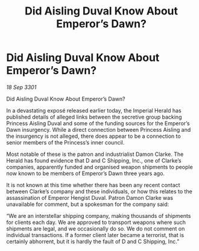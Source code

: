 :PROPERTIES:
:ID:       01d5ab54-238c-4f1d-b6a6-b4ccb20049e8
:END:
#+title: Did Aisling Duval Know About Emperor’s Dawn?
#+filetags: :galnet:

* Did Aisling Duval Know About Emperor’s Dawn?

/18 Sep 3301/

Did Aisling Duval Know About Emperor’s Dawn? 
 
In a devastating exposé released earlier today, the Imperial Herald has published details of alleged links between the secretive group backing Princess Aisling Duval and some of the funding sources for the Emperor’s Dawn insurgency. While a direct connection between Princess Aisling and the insurgency is not alleged, there does appear to be a connection to senior members of the Princess’s inner council. 

Most notable of these is the patron and industrialist Damon Clarke. The Herald has found evidence that D and C Shipping, Inc., one of Clarke’s companies, apparently funded and organised weapon shipments to people now known to be members of Emperor’s Dawn three years ago. 

It is not known at this time whether there has been any recent contact between Clarke’s company and these individuals, or how this relates to the assassination of Emperor Hengist Duval. Patron Damon Clarke was unavailable for comment, but a spokesman for the company said: 

“We are an interstellar shipping company, making thousands of shipments for clients each day. We are approved to transport weapons where such shipments are legal, and we occasionally do so. We do not comment on individual transactions. If a former client later became a terrorist, that is certainly abhorrent, but it is hardly the fault of D and C Shipping, Inc.”
